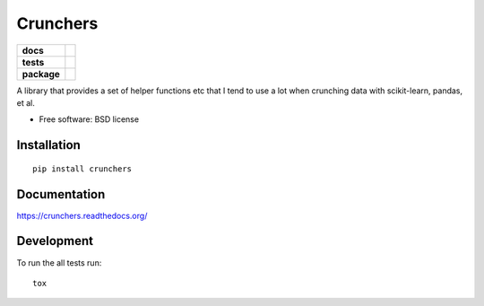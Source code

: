 =========
Crunchers
=========

.. list-table::
    :stub-columns: 1

    * - docs
      - |docs|
    * - tests
      - | |travis| |appveyor|
        | |codecov|
    * - package
      - |version| |downloads|

.. |docs| image:: https://readthedocs.org/projects/crunchers/badge/?style=flat
    :target: https://readthedocs.org/projects/crunchers
    :alt: Documentation Status

.. |travis| image:: https://img.shields.io/travis/xguse/crunchers/master.svg?style=flat&label=Travis
    :alt: Travis-CI Build Status
    :target: https://travis-ci.org/xguse/crunchers

.. |appveyor| image:: https://img.shields.io/appveyor/ci/xguse/crunchers/master.svg?style=flat&label=AppVeyor
    :alt: AppVeyor Build Status
    :target: https://ci.appveyor.com/project/xguse/crunchers


.. |codecov| image:: https://img.shields.io/codecov/c/github/xguse/crunchers/master.svg?style=flat&label=Codecov
    :alt: Coverage Status
    :target: https://codecov.io/github/xguse/crunchers




.. |version| image:: https://img.shields.io/pypi/v/crunchers.svg?style=flat
    :alt: PyPI Package latest release
    :target: https://pypi.python.org/pypi/crunchers

.. |downloads| image:: https://img.shields.io/pypi/dm/crunchers.svg?style=flat
    :alt: PyPI Package monthly downloads
    :target: https://pypi.python.org/pypi/crunchers

A library that provides a set of helper functions etc that I tend to use a lot when crunching data with scikit-learn, pandas, et al.

* Free software: BSD license

Installation
============

::

    pip install crunchers

Documentation
=============

https://crunchers.readthedocs.org/

Development
===========

To run the all tests run::

    tox
